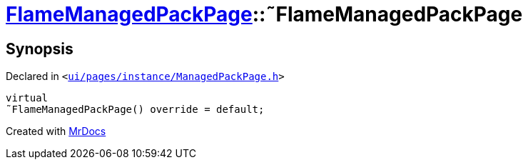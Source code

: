 [#FlameManagedPackPage-2destructor]
= xref:FlameManagedPackPage.adoc[FlameManagedPackPage]::&tilde;FlameManagedPackPage
:relfileprefix: ../
:mrdocs:


== Synopsis

Declared in `&lt;https://github.com/PrismLauncher/PrismLauncher/blob/develop/launcher/ui/pages/instance/ManagedPackPage.h#L144[ui&sol;pages&sol;instance&sol;ManagedPackPage&period;h]&gt;`

[source,cpp,subs="verbatim,replacements,macros,-callouts"]
----
virtual
&tilde;FlameManagedPackPage() override = default;
----



[.small]#Created with https://www.mrdocs.com[MrDocs]#
